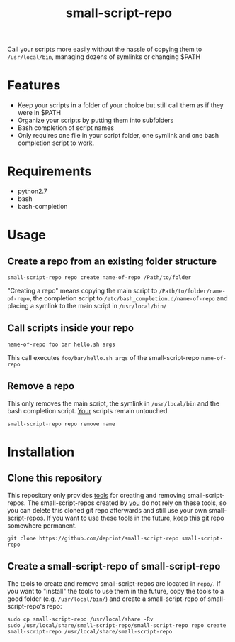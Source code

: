 #+TITLE: small-script-repo
Call your scripts more easily without the hassle of copying them to ~/usr/local/bin~, managing dozens of symlinks or changing $PATH
* Features
- Keep your scripts in a folder of your choice but still call them as if they were in $PATH
- Organize your scripts by putting them into subfolders
- Bash completion of script names
- Only requires one file in your script folder, one symlink and one bash completion script to work.
* Requirements
- python2.7
- bash
- bash-completion
* Usage
** Create a repo from an existing folder structure
#+NAME: Example
#+BEGIN_SRC shell
  small-script-repo repo create name-of-repo /Path/to/folder
#+END_SRC
"Creating a repo" means copying the main script to ~/Path/to/folder/name-of-repo~, the completion script to ~/etc/bash_completion.d/name-of-repo~ and placing a symlink to the main script in ~/usr/local/bin/~
** Call scripts inside your repo
#+NAME: Example
#+BEGIN_SRC shell
  name-of-repo foo bar hello.sh args
#+END_SRC
This call executes ~foo/bar/hello.sh args~ of the small-script-repo ~name-of-repo~
** Remove a repo
This only removes the main script, the symlink in ~/usr/local/bin~ and the bash completion script. _Your_ scripts remain untouched.
#+NAME: Example
#+BEGIN_SRC shell
  small-script-repo repo remove name
#+END_SRC
* Installation
** Clone this repository
This repository only provides _tools_ for creating and removing small-script-repos. The small-script-repos created by _you_ do not rely on these tools, so you can delete this cloned git repo afterwards and still use your own small-script-repos.
If you want to use these tools in the future, keep this git repo somewhere permanent.
#+NAME: Clone
#+BEGIN_SRC shell
  git clone https://github.com/deprint/small-script-repo small-script-repo
#+END_SRC
** Create a small-script-repo of small-script-repo
The tools to create and remove small-script-repos are located in ~repo/~. If you want to "install" the tools to use them in the future, copy the tools to a good folder (e.g. ~/usr/local/bin/~)  and create a small-script-repo of small-script-repo's repo:
#+NAME: Install
#+BEGIN_SRC
  sudo cp small-script-repo /usr/local/share -Rv
  sudo /usr/local/share/small-script-repo/small-script-repo repo create small-script-repo /usr/local/share/small-script-repo
#+END_SRC

